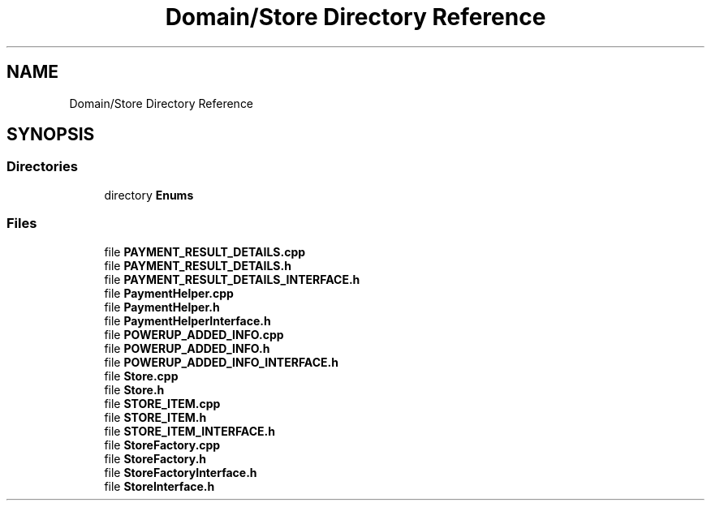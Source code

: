 .TH "Domain/Store Directory Reference" 3 "Fri Dec 14 2018" "CPSC 462 - Asteroids" \" -*- nroff -*-
.ad l
.nh
.SH NAME
Domain/Store Directory Reference
.SH SYNOPSIS
.br
.PP
.SS "Directories"

.in +1c
.ti -1c
.RI "directory \fBEnums\fP"
.br
.in -1c
.SS "Files"

.in +1c
.ti -1c
.RI "file \fBPAYMENT_RESULT_DETAILS\&.cpp\fP"
.br
.ti -1c
.RI "file \fBPAYMENT_RESULT_DETAILS\&.h\fP"
.br
.ti -1c
.RI "file \fBPAYMENT_RESULT_DETAILS_INTERFACE\&.h\fP"
.br
.ti -1c
.RI "file \fBPaymentHelper\&.cpp\fP"
.br
.ti -1c
.RI "file \fBPaymentHelper\&.h\fP"
.br
.ti -1c
.RI "file \fBPaymentHelperInterface\&.h\fP"
.br
.ti -1c
.RI "file \fBPOWERUP_ADDED_INFO\&.cpp\fP"
.br
.ti -1c
.RI "file \fBPOWERUP_ADDED_INFO\&.h\fP"
.br
.ti -1c
.RI "file \fBPOWERUP_ADDED_INFO_INTERFACE\&.h\fP"
.br
.ti -1c
.RI "file \fBStore\&.cpp\fP"
.br
.ti -1c
.RI "file \fBStore\&.h\fP"
.br
.ti -1c
.RI "file \fBSTORE_ITEM\&.cpp\fP"
.br
.ti -1c
.RI "file \fBSTORE_ITEM\&.h\fP"
.br
.ti -1c
.RI "file \fBSTORE_ITEM_INTERFACE\&.h\fP"
.br
.ti -1c
.RI "file \fBStoreFactory\&.cpp\fP"
.br
.ti -1c
.RI "file \fBStoreFactory\&.h\fP"
.br
.ti -1c
.RI "file \fBStoreFactoryInterface\&.h\fP"
.br
.ti -1c
.RI "file \fBStoreInterface\&.h\fP"
.br
.in -1c
